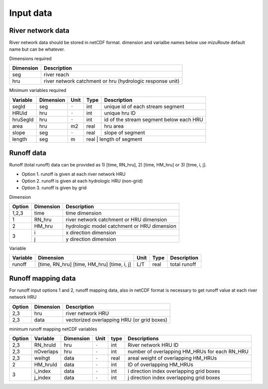 =================
Input data
=================
River network data
------------------

River network data should be stored in netCDF format.
dimension and varialbe names below use mizuRoute default name but can be whatever. 

Dimensions required

+------------+-----------------------------------------------------------+
| Dimension  | Description                                               |
+============+===========================================================+
| seg        | river reach                                               | 
+------------+-----------------------------------------------------------+
| hru        | river network catchment or hru (hydrologic response unit) | 
+------------+-----------------------------------------------------------+

Minimum variables required

+------------+------------+-----------+-------+-----------------------------------------+
| Variable   | Dimension  | Unit      | Type  | Description                             |
+============+============+===========+=======+=========================================+
| segId      | seg        | ``-``     | int   | unique id of each stream segment        |
+------------+------------+-----------+-------+-----------------------------------------+
| HRUid      | hru        | ``-``     | int   | unique hru ID                           |
+------------+------------+-----------+-------+-----------------------------------------+
| hruSegId   | hru        | ``-``     | int   | id of the stream segment below each HRU |
+------------+------------+-----------+-------+-----------------------------------------+
| area       | hru        | m2        | real  | hru area                                |
+------------+------------+-----------+-------+-----------------------------------------+
| slope      | seg        | ``-``     | real  | slope of segment                        |
+------------+------------+-----------+-------+-----------------------------------------+
| length     | seg        | m         | real  | length of segment                       |
+------------+------------+-----------+-------------------------------------------------+

Runoff data
-----------

Runoff (total runoff) data can be provided as 1) [time, RN_hru], 2) [time, HM_hru] or 3) [time, i, j].

* Option 1. runoff is given at each river network HRU 
* Option 2. runoff is given at each hydrologic HRU (non-grid) 
* Option 3. runoff is given by grid 

Dimension

+--------+-----------+---------------------------------------------+
| Option | Dimension | Description                                 |
+========+===========+=============================================+
| 1,2,3  | time      | time dimension                              | 
+--------+-----------+---------------------------------------------+
| 1      | RN_hru    | river network catchment or HRU dimension    | 
+--------+-----------+---------------------------------------------+
| 2      | HM_hru    | hydrologic model catchment or HRU dimension | 
+--------+-----------+---------------------------------------------+
| 3      | i         | x direction dimension                       | 
+        +-----------+---------------------------------------------+
|        | j         | y direction dimension                       | 
+--------+-----------+---------------------------------------------+

Variable

+-----------+----------------+-------+-------+---------------------+
| Variable  | Dimension      | Unit  | Type  | Description         |
+===========+================+=======+=======+=====================+
| runoff    | [time, RN_hru] | L/T   | real  | total runoff        |
|           | [time, HM_hru] |       |       |                     |
|           | [time, i, j]   |       |       |                     |
+-----------+----------------+-------+-------+---------------------+


Runoff mapping data
-------------------

For runoff input options 1 and 2, runoff mapping data, also in netCDF format is necessary to get runoff value at each river network HRU

+--------+-----------+---------------------------------------------+
| Option | Dimension | Description                                 |
+========+===========+=============================================+
| 2,3    | hru       | river network HRU                           | 
+--------+-----------+---------------------------------------------+
| 2,3    | data      | vectorized overlapping HRU (or grid boxes)  | 
+--------+-----------+---------------------------------------------+

minimum runoff mapping netCDF variables 

+--------+------------+-----------+-------+-------+-----------------------------------------------+
| Option | Variable   | Dimension | Unit  | type  | Descriptions                                  |
+========+============+===========+=======+=======+===============================================+
| 2,3    | RN_hruId   | hru       | ``-`` | int   | River network HRU ID                          |
+--------+------------+-----------+-------+-------+-----------------------------------------------+
| 2,3    | nOverlaps  | hru       | ``-`` | int   | number of overlapping HM_HRUs for each RN_HRU |
+--------+------------+-----------+-------+-------+-----------------------------------------------+
| 2,3    | weihgt     | data      | ``-`` | real  | areal weight of overlapping HM_HRUs           |
+--------+------------+-----------+-------+-------+-----------------------------------------------+
| 2      | HM_hruId   | data      | ``-`` | int   | ID of overlapping HM_HRUs                     |
+--------+------------+-----------+-------+-------+-----------------------------------------------+
| 3      | i_index    | data      | ``-`` | int   | i direction index overlapping grid boxes      |
+        +------------+-----------+-------+-------+-----------------------------------------------+
|        | j_index    | data      | ``-`` | int   | j direction index overlapping grid boxes      |
+--------+------------+-----------+-------+-------+-----------------------------------------------+

